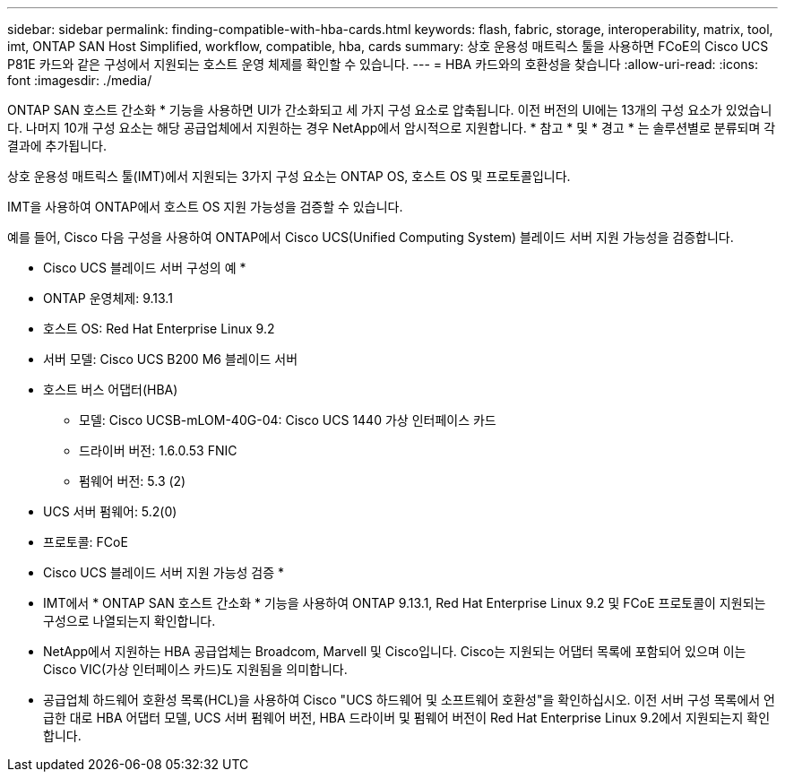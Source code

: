 ---
sidebar: sidebar 
permalink: finding-compatible-with-hba-cards.html 
keywords: flash, fabric, storage, interoperability, matrix, tool, imt, ONTAP SAN Host Simplified, workflow, compatible, hba, cards 
summary: 상호 운용성 매트릭스 툴을 사용하면 FCoE의 Cisco UCS P81E 카드와 같은 구성에서 지원되는 호스트 운영 체제를 확인할 수 있습니다. 
---
= HBA 카드와의 호환성을 찾습니다
:allow-uri-read: 
:icons: font
:imagesdir: ./media/


[role="lead"]
ONTAP SAN 호스트 간소화 * 기능을 사용하면 UI가 간소화되고 세 가지 구성 요소로 압축됩니다. 이전 버전의 UI에는 13개의 구성 요소가 있었습니다. 나머지 10개 구성 요소는 해당 공급업체에서 지원하는 경우 NetApp에서 암시적으로 지원합니다. * 참고 * 및 * 경고 * 는 솔루션별로 분류되며 각 결과에 추가됩니다.

상호 운용성 매트릭스 툴(IMT)에서 지원되는 3가지 구성 요소는 ONTAP OS, 호스트 OS 및 프로토콜입니다.

IMT을 사용하여 ONTAP에서 호스트 OS 지원 가능성을 검증할 수 있습니다.

예를 들어, Cisco 다음 구성을 사용하여 ONTAP에서 Cisco UCS(Unified Computing System) 블레이드 서버 지원 가능성을 검증합니다.

* Cisco UCS 블레이드 서버 구성의 예 *

* ONTAP 운영체제: 9.13.1
* 호스트 OS: Red Hat Enterprise Linux 9.2
* 서버 모델: Cisco UCS B200 M6 블레이드 서버
* 호스트 버스 어댑터(HBA)
+
** 모델: Cisco UCSB-mLOM-40G-04: Cisco UCS 1440 가상 인터페이스 카드
** 드라이버 버전: 1.6.0.53 FNIC
** 펌웨어 버전: 5.3 (2)


* UCS 서버 펌웨어: 5.2(0)
* 프로토콜: FCoE


* Cisco UCS 블레이드 서버 지원 가능성 검증 *

* IMT에서 * ONTAP SAN 호스트 간소화 * 기능을 사용하여 ONTAP 9.13.1, Red Hat Enterprise Linux 9.2 및 FCoE 프로토콜이 지원되는 구성으로 나열되는지 확인합니다.
* NetApp에서 지원하는 HBA 공급업체는 Broadcom, Marvell 및 Cisco입니다. Cisco는 지원되는 어댑터 목록에 포함되어 있으며 이는 Cisco VIC(가상 인터페이스 카드)도 지원됨을 의미합니다.
* 공급업체 하드웨어 호환성 목록(HCL)을 사용하여 Cisco "UCS 하드웨어 및 소프트웨어 호환성"을 확인하십시오. 이전 서버 구성 목록에서 언급한 대로 HBA 어댑터 모델, UCS 서버 펌웨어 버전, HBA 드라이버 및 펌웨어 버전이 Red Hat Enterprise Linux 9.2에서 지원되는지 확인합니다.

